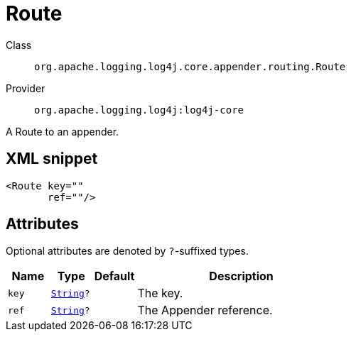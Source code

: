 ////
Licensed to the Apache Software Foundation (ASF) under one or more
contributor license agreements. See the NOTICE file distributed with
this work for additional information regarding copyright ownership.
The ASF licenses this file to You under the Apache License, Version 2.0
(the "License"); you may not use this file except in compliance with
the License. You may obtain a copy of the License at

    https://www.apache.org/licenses/LICENSE-2.0

Unless required by applicable law or agreed to in writing, software
distributed under the License is distributed on an "AS IS" BASIS,
WITHOUT WARRANTIES OR CONDITIONS OF ANY KIND, either express or implied.
See the License for the specific language governing permissions and
limitations under the License.
////
[#org_apache_logging_log4j_core_appender_routing_Route]
= Route

Class:: `org.apache.logging.log4j.core.appender.routing.Route`
Provider:: `org.apache.logging.log4j:log4j-core`

A Route to an appender.

[#org_apache_logging_log4j_core_appender_routing_Route-XML-snippet]
== XML snippet
[source, xml]
----
<Route key=""
       ref=""/>
----

[#org_apache_logging_log4j_core_appender_routing_Route-attributes]
== Attributes

Optional attributes are denoted by `?`-suffixed types.

[cols="1m,1m,1m,5"]
|===
|Name|Type|Default|Description

|key
|xref:../scalars.adoc#java_lang_String[String]?
|
a|The key.

|ref
|xref:../scalars.adoc#java_lang_String[String]?
|
a|The Appender reference.

|===
